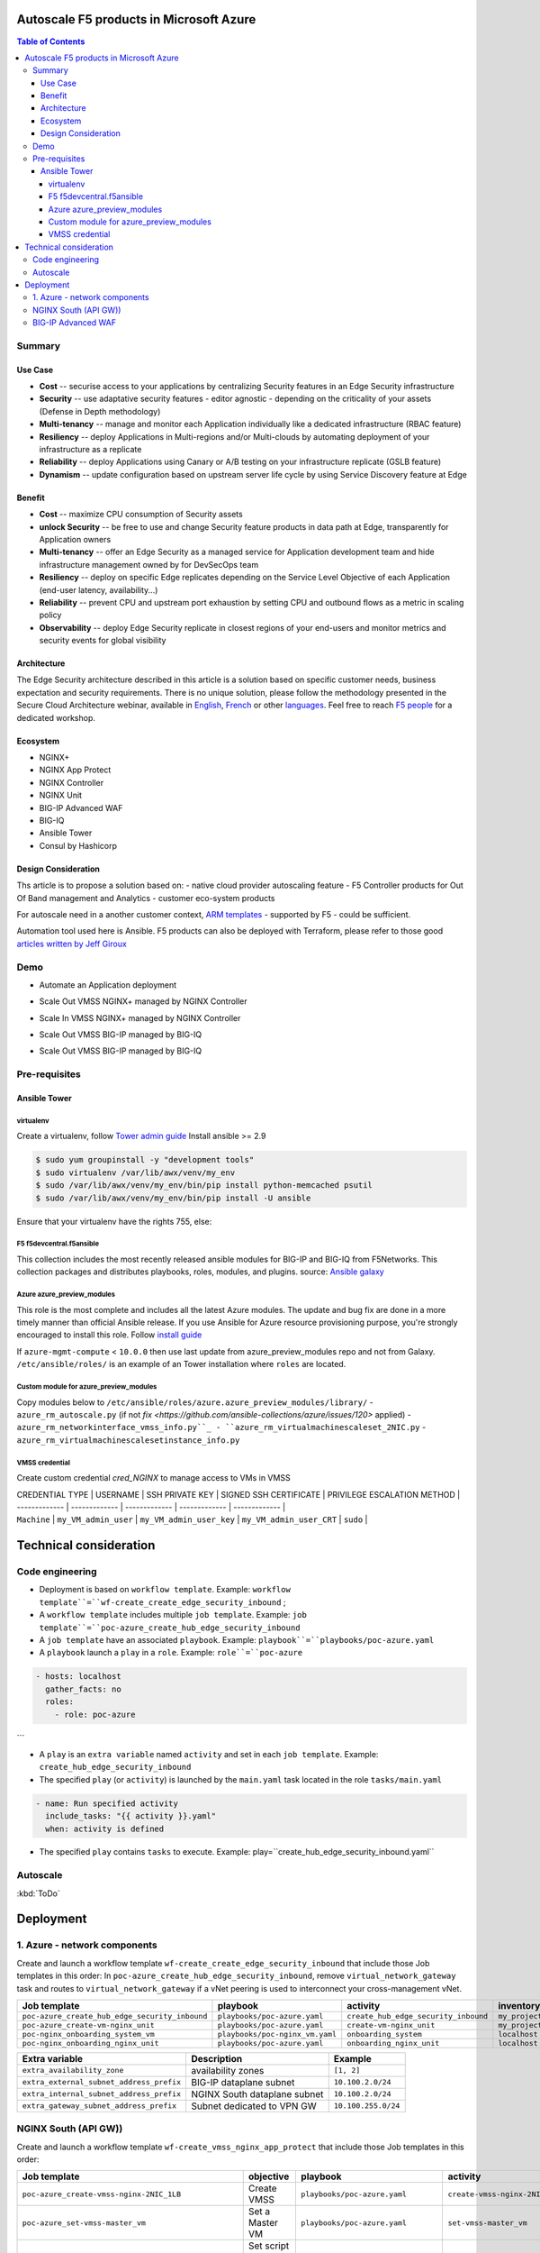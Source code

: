 Autoscale F5 products in Microsoft Azure
==================================================

.. contents:: Table of Contents

Summary
###############
Use Case
*********************
- **Cost** -- securise access to your applications by centralizing Security features in an Edge Security infrastructure
- **Security** -- use adaptative security features - editor agnostic - depending on the criticality of your assets (Defense in Depth methodology)
- **Multi-tenancy** -- manage and monitor each Application individually like a dedicated infrastructure (RBAC feature)
- **Resiliency** -- deploy Applications in Multi-regions and/or Multi-clouds by automating deployment of your infrastructure as a replicate
- **Reliability** -- deploy Applications using Canary or A/B testing on your infrastructure replicate (GSLB feature)
- **Dynamism** -- update configuration based on upstream server life cycle by using Service Discovery feature at Edge

Benefit
*********************
- **Cost** -- maximize CPU consumption of Security assets
- **unlock Security** -- be free to use and change Security feature products in data path at Edge, transparently for Application owners
- **Multi-tenancy** -- offer an Edge Security as a managed service for Application development team and hide infrastructure management owned by for DevSecOps team
- **Resiliency** -- deploy on specific Edge replicates depending on the Service Level Objective of each Application (end-user latency, availability...)
- **Reliability** -- prevent CPU and upstream port exhaustion by setting CPU and outbound flows as a metric in scaling policy
- **Observability** -- deploy Edge Security replicate in closest regions of your end-users and monitor metrics and security events for global visibility

Architecture
*********************
The Edge Security architecture described in this article is a solution based on specific customer needs, business expectation and security requirements.
There is no unique solution, please follow the methodology presented in the Secure Cloud Architecture webinar, available in
`English <https://gateway.on24.com/wcc/eh/1140560/lp/2200026/f5-emea-webinar-march-2020-english>`_,
`French <https://gateway.on24.com/wcc/eh/1140560/lp/2209631/f5-emea-webinar-march-2020-french>`_
or other `languages  <https://www.f5.com/c/emea-2020/emea-webinar-library>`_.
Feel free to reach `F5 people <https://www.linkedin.com/company/f5/people/>`_ for a dedicated workshop.

.. figure:: _figure/Architecture_INBOUND.png

Ecosystem
*********************
- NGINX+
- NGINX App Protect
- NGINX Controller
- NGINX Unit
- BIG-IP Advanced WAF
- BIG-IQ
- Ansible Tower
- Consul by Hashicorp

Design Consideration
*********************
Ths article is to propose a solution based on:
- native cloud provider autoscaling feature
- F5 Controller products for Out Of Band management and Analytics
- customer eco-system products

For autoscale need in a another customer context,
`ARM templates <https://github.com/F5Networks/f5-azure-arm-templates>`_ - supported by F5 - could be sufficient.

Automation tool used here is Ansible. F5 products can also be deployed with Terraform, please refer to those good `articles written by Jeff Giroux <https://github.com/JeffGiroux/f5_terraform>`_

Demo
###############
- Automate an Application deployment
.. raw:: html

    <a href="http://www.youtube.com/watch?v=p1rfhssaE_U"><img src="http://img.youtube.com/vi/p1rfhssaE_U/0.jpg" width="200" height="200" title="Automate an Application deployment" alt="Automate an Application deployment"></a>

- Scale Out VMSS NGINX+ managed by NGINX Controller
.. raw:: html

    <a href="http://www.youtube.com/watch?v=x4CnlKm_Ik8"><img src="http://img.youtube.com/vi/x4CnlKm_Ik8/0.jpg" width="200" height="200" title="Scale Out VMSS NGINX+ managed by NGINX Controller" alt="Scale Out VMSS NGINX+ managed by NGINX Controller"></a>

- Scale In VMSS NGINX+ managed by NGINX Controller
.. raw:: html

    <a href="http://www.youtube.com/watch?v=8tG1QF0Rurw"><img src="http://img.youtube.com/vi/8tG1QF0Rurw/0.jpg" width="200" height="200" title="Scale In VMSS NGINX+ managed by NGINX Controller" alt="Scale In VMSS NGINX+ managed by NGINX Controller"></a>

- Scale Out VMSS BIG-IP managed by BIG-IQ
.. raw:: html

    <a href="http://www.youtube.com/watch?v=EvSrmwhDP2o"><img src="http://img.youtube.com/vi/EvSrmwhDP2o/0.jpg" width="200" height="200" title="Scale Out VMSS BIG-IP managed by BIG-IQ" alt="Scale Out VMSS BIG-IP managed by BIG-IQ"></a>

- Scale Out VMSS BIG-IP managed by BIG-IQ
.. raw:: html

    <a href="http://www.youtube.com/watch?v=-zzKjA_mFIY"><img src="http://img.youtube.com/vi/-zzKjA_mFIY/0.jpg" width="200" height="200" title="Scale In VMSS BIG-IP managed by BIG-IQ" alt="Scale In VMSS BIG-IP managed by BIG-IQ"></a>

Pre-requisites
###############

Ansible Tower
*********************

virtualenv
--------
Create a virtualenv, follow
`Tower admin guide <https://docs.ansible.com/ansible-tower/latest/html/administration/tipsandtricks.html#preparing-a-new-custom-virtualenv>`_
Install ansible >= 2.9

.. code:: bash

    $ sudo yum groupinstall -y "development tools"
    $ sudo virtualenv /var/lib/awx/venv/my_env
    $ sudo /var/lib/awx/venv/my_env/bin/pip install python-memcached psutil
    $ sudo /var/lib/awx/venv/my_env/bin/pip install -U ansible


Ensure that your virtualenv have the rights 755, else:

.. code:: bash
    $ chmod 755 -R /var/lib/awx/venv/my_env

F5 f5devcentral.f5ansible
--------
This collection includes the most recently released ansible modules for BIG-IP and BIG-IQ from F5Networks.
This collection packages and distributes playbooks, roles, modules, and plugins.
source: `Ansible galaxy <https://galaxy.ansible.com/f5networks/f5_modules>`_

.. code:: bash
    $ sudo ansible-galaxy collection install f5networks.f5_modules -p /usr/share/ansible/collections

Azure azure_preview_modules
--------
This role is the most complete and includes all the latest Azure modules. The update and bug fix are done in a more timely manner than official Ansible release.
If you use Ansible for Azure resource provisioning purpose, you're strongly encouraged to install this role.
Follow `install guide <https://github.com/Azure/azure_preview_modules>`_

.. code:: bash
    $ sudo ansible-galaxy install azure.azure_preview_modules
    $ sudo /var/lib/awx/venv/my_env/bin/pip install -U -r /etc/ansible/roles/azure.azure_preview_modules/files/requirements-azure.txt
    $ sudo /var/lib/awx/venv/my_env/bin/pip show azure-mgmt-compute

If ``azure-mgmt-compute`` < ``10.0.0`` then use last update from azure_preview_modules repo and not from Galaxy.
``/etc/ansible/roles/`` is an example of an Tower installation where ``roles`` are located.

.. code:: bash
    $ sudo cd /etc/ansible/roles/
    $ sudo git clone https://github.com/Azure/azure_preview_modules.git
    $ sudo /var/lib/awx/venv/my_env/bin/pip install -r /etc/ansible/roles/azure.azure_preview_modules/files/requirements-azure.txt
    $ sudo vi /etc/ansible/roles/azure.azure_preview_modules/defaults/main.yml
        skip_azure_sdk: false


Custom module for azure_preview_modules
--------
Copy modules below to ``/etc/ansible/roles/azure.azure_preview_modules/library/``
- ``azure_rm_autoscale.py`` (if not `fix <https://github.com/ansible-collections/azure/issues/120>` applied)
- ``azure_rm_networkinterface_vmss_info.py``_
- ``azure_rm_virtualmachinescaleset_2NIC.py``
- ``azure_rm_virtualmachinescalesetinstance_info.py``

VMSS credential
--------
Create custom credential `cred_NGINX` to manage access to VMs in VMSS

| CREDENTIAL TYPE | USERNAME      | SSH PRIVATE KEY     | SIGNED SSH CERTIFICATE         | PRIVILEGE ESCALATION METHOD    |
| ------------- | ------------- | ------------- | ------------- | ------------- |
| ``Machine`` | ``my_VM_admin_user`` | ``my_VM_admin_user_key`` | ``my_VM_admin_user_CRT`` | ``sudo`` |

Technical consideration
==================================================
Code engineering
###############

- Deployment is based on ``workflow template``. Example: ``workflow template``=``wf-create_create_edge_security_inbound`` ;
- A ``workflow template`` includes multiple ``job template``. Example: ``job template``=``poc-azure_create_hub_edge_security_inbound``
- A ``job template`` have an associated ``playbook``. Example: ``playbook``=``playbooks/poc-azure.yaml``
- A ``playbook`` launch a ``play`` in a ``role``. Example: ``role``=``poc-azure``

.. code:: yaml

    - hosts: localhost
      gather_facts: no
      roles:
        - role: poc-azure
```

- A ``play`` is an ``extra variable`` named ``activity`` and set in each ``job template``. Example: ``create_hub_edge_security_inbound``
- The specified ``play`` (or ``activity``) is launched by the ``main.yaml`` task located in the role ``tasks/main.yaml``

.. code:: yaml

    - name: Run specified activity
      include_tasks: "{{ activity }}.yaml"
      when: activity is defined

- The specified ``play`` contains ``tasks`` to execute. Example: play=``create_hub_edge_security_inbound.yaml``

Autoscale
###############
:kbd:`ToDo`

Deployment
==================================================
1. Azure - network components
###############

Create and launch a workflow template ``wf-create_create_edge_security_inbound`` that include those Job templates in this order:
In ``poc-azure_create_hub_edge_security_inbound``, remove ``virtual_network_gateway`` task and routes to ``virtual_network_gateway`` if a vNet peering is used to interconnect your cross-management vNet.

==============================================  =============================================   =============================================   =============================================   =============================================   =============================================
Job template                                    playbook                                        activity                                        inventory                                       limit                                           credential
==============================================  =============================================   =============================================   =============================================   =============================================   =============================================
``poc-azure_create_hub_edge_security_inbound``  ``playbooks/poc-azure.yaml``                    ``create_hub_edge_security_inbound``            ``my_project``                                  ``localhost``                                   ``my_azure_credential``
``poc-azure_create-vm-nginx_unit``              ``playbooks/poc-azure.yaml``                    ``create-vm-nginx_unit``                        ``my_project``                                  ``localhost``                                   ``my_azure_credential``
``poc-nginx_onboarding_system_vm``              ``playbooks/poc-nginx_vm.yaml``                 ``onboarding_system``                           ``localhost``                                   ``localhost``                                   ``cred_NGINX``
``poc-nginx_onboarding_nginx_unit``             ``playbooks/poc-azure.yaml``                    ``onboarding_nginx_unit``                       ``localhost``                                   ``localhost``                                   ``cred_NGINX``
==============================================  =============================================   =============================================   =============================================   =============================================   =============================================

==============================================  =============================================   =============================================
Extra variable                                  Description                                     Example                                      
==============================================  =============================================   =============================================
``extra_availability_zone``                     availability zones                              ``[1, 2]``
``extra_external_subnet_address_prefix``        BIG-IP dataplane subnet                         ``10.100.2.0/24``
``extra_internal_subnet_address_prefix``        NGINX South dataplane subnet                    ``10.100.2.0/24``
``extra_gateway_subnet_address_prefix``         Subnet dedicated to VPN GW                      ``10.100.255.0/24``
==============================================  =============================================   =============================================

NGINX South (API GW))
###############
Create and launch a workflow template ``wf-create_vmss_nginx_app_protect`` that include those Job templates in this order:

=====================================================   =============================================       =============================================   =============================================   =============================================   =============================================   =============================================
Job template                                            objective                                           playbook                                        activity                                        inventory                                       limit                                           credential
=====================================================   =============================================       =============================================   =============================================   =============================================   =============================================   =============================================
``poc-azure_create-vmss-nginx-2NIC_1LB``                Create VMSS                                         ``playbooks/poc-azure.yaml``                    ``create-vmss-nginx-2NIC_1LB``                  ``my_project``                                  ``localhost``                                   ``my_azure_credential``
``poc-azure_set-vmss-master_vm``                        Set a Master VM                                     ``playbooks/poc-azure.yaml``                    ``set-vmss-master_vm``                          ``my_project``                                  ``localhost``                                   ``my_azure_credential``
``poc-azure_create-vmss-extension-nginx_app_protect``   Set script to install NGINX App Protect             ``playbooks/poc-azure.yaml``                    ``create-vmss-extension-nginx_app_protect``     ``my_project``                                  ``localhost``                                   ``my_azure_credential``
``poc-azure_get-vmss-facts``                            Get VM IPs from VMSS                                ``playbooks/poc-azure.yaml``                    ``get-vmss-facts``                              ``my_project``                                  ``localhost``                                   ``my_azure_credential``
``poc-nginx_onboarding_system``                         Configure system variable                           ``playbooks/poc-azure.yaml``                    ``onboarding_system``                           ``localhost``                                   ``localhost``                                   ``cred_NGINX``
``poc-nginx_onboarding_nginx_app_protect``              Configure NGINX App Protect                         ``playbooks/poc-azure.yaml``                    ``onboarding_nginx_app_protect``                ``localhost``                                   ``localhost``                                   ``cred_NGINX``
``poc-azure_create-vmss-autoscale``                     Create an autoscale policy                          ``playbooks/poc-azure.yaml``                    ``create-vmss-autoscale``                       ``my_project``                                  ``localhost``                                   ``my_vmss_credential``
``poc-nginx_onboarding_nginx_sync_step1_master``        Configure Master VM as a Master NGINX               ``playbooks/poc-nginx_master.yaml``             ``onboarding_nginx_sync_step1_master``          ``localhost``                                   ``localhost``                                   ``cred_NGINX``
``poc-nginx_onboarding_nginx_sync_step2_slaves``        Configure Slaves VM as a Slave NGINX                ``playbooks/poc-nginx_slaves.yaml``             ``onboarding_nginx_sync_step2_slaves``          ``localhost``                                   ``localhost``                                   ``cred_NGINX``
``poc-nginx_onboarding_nginx_sync_step3_master``        Copy from Master VM to Slave NGINX                  ``playbooks/poc-nginx_master.yaml``             ``onboarding_nginx_sync_step3_master``          ``localhost``                                   ``localhost``                                   ``cred_NGINX``
=====================================================   =============================================       =============================================   =============================================   =============================================   =============================================   =============================================

==============================================  =============================================   =========================================================
Extra variable                                  Description                                     Example                                      
==============================================  =============================================   =========================================================
``extra_app_protect_monitor_ip``                Kibana for NGINX App Protect                    ``10.0.0.20``
``extra_app_protect_repo``                      repo that stores NAP install scripts            ``http://10.0.0.19``
``extra_availability_zone``                     availability zones                              ``[1, 2]``
``extra_dataplane_subnet_address_mask``         eth1 subnet                                     ``24``
``extra_elb_management_name``                   ELB for outbound connection during install      ``outbound-management-vmss-nginx-external``
``extra_gw_dataplane``                          eth1 GW                                         ``10.100.1.1``
``extra_gw_management``                         eth0 GW                                         ``10.100.0.1``
``extra_key_data``                              admin CRT                                       ``-----BEGIN  ... CERTIFICATE-----``
``extra_lb_dataplane_name``                     LB name for dataplane traffic                   ``external``
``extra_lb_dataplane_type``                     LB type for dataplane traffic                   ``elb``
``extra_location``                              region                                          ``eastus2``
``extra_offer``                                 OS                                              ``CentOS``
``extra_publisher``                             OS distrib                                      ``OpenLogic``
``extra_sku``                                   OS distrib version                              ``7.4``
``extra_vm_size``                               VM type                                         ``Standard_DS3_v2``
``extra_vmss_capacity``                         initial vmss_capacity                           `2``
``extra_vmss_name``                             logical vmss_name                               ``nginxwaf``
``nginx_rpm_version``                           Nginx+ version to install                       ``20``
``extra_platform_name``                         logical platform_name                           ``myPlatform``
``extra_platform_tags``                         logical platform_tags                           ``environment=DMO ...``
``extra_project_name``                          logical project_name                            ``CloudBuilderf5``
``extra_route_prefix_on_premise``               cross management subnet                         ``10.0.0.0/24``
``extra_subnet_dataplane_name``                 logical name for eth1 subnet                    ``nginx``
``extra_template_nginx_conf``                   jinja2 template for nginx.conf                  ``nginx_app_protect.conf``
``extra_template_route``                        jinja2 template for persistent route            ``system_route_persistent-default_via_dataplane.conf``
``extra_app_protect_monitor_ip``                IP address of Kibana server                     ``10.0.0.20``
``extra_nginx_key``                             NGINX+ private key (PEM format)                 ``-----BEGIN  ... KEY-----``
``extra_nginx_crt``                             NGINX+ certificate (PEM format)                 ``-----BEGIN  ... CERTIFICATE-----``
``extra_webhook_email``                         e-mail address                                  ``admin@acme.com``
``extra_webhook_vm_name``                       VM name                                         ``autoscale-f5``
==============================================  =============================================   =========================================================


BIG-IP Advanced WAF
###############

Create and launch a workflow template ``wf-create_vmss_device-group_awaf`` that include those Job templates in this order:

| Job name      | objective     | playbook      | activity      | inventory     | limit         | credential    |
| ------------- | ------------- | ------------- | ------------- | ------------- | ------------- | ------------- |
| ``poc-azure_create-vmss-bigip``                 |       | ``create-vmss-bigip`` | ``playbooks/poc-azure.yaml`` | ``my_project`` | ``localhost`` | ``my_azure_credential`` |
| ``poc-azure_set-vmss-master_vm``                |       | ``set-vmss-master_vm`` | ``playbooks/poc-azure.yaml`` | ``my_project`` | ``localhost`` | ``my_azure_credential`` |
| ``poc-azure_get-vmss-facts``                    |       | ``get-vmss-facts`` | ``playbooks/poc-azure.yaml`` | ``my_project`` | ``localhost`` | ``my_azure_credential`` |
| ``poc-f5_do_vmss_device-group``                 |       | ``do_vmss_device-group`` | ``playbooks/poc-f5.yaml`` | ``my_project`` | ``localhost`` | ``my_azure_credential`` |
| ``poc-f5-as3_vmss_device-group_create_log_profile``     | ``as3_vmss_device-group_create`` |  | ``playbooks/poc-f5.yaml`` | ``my_project`` | ``localhost`` | ``my_azure_credential`` |
| ``poc-f5-bigiq_vmss_device-group_discover``     |       | ``bigiq_vmss_device-group_discover`` | ``playbooks/poc-f5.yaml`` | ``my_project`` | ``localhost`` | ``my_azure_credential`` |
| ``poc-azure_create-vmss-autoscale``             |       | ``create-vmss-autoscale`` | ``playbooks/poc-azure.yaml`` | ``my_project`` | ``localhost`` | ``my_azure_credential`` |

| Extra variable        | Description | Example of value      |
| -------------         | ------------- | ------------- |
| ``extra_admin_user``      | admin user name on BIG-IP| ``admin`` |
| ``extra_admin_password``  | admin user password on BIG-IP| ``Ch4ngeMe!`` |
| ``extra_port_mgt``        | management port on BIG-IP| ``443`` |
| ``extra_key_data``        | admin CRT | ``-----BEGIN  CERTIFICATE-----XXXXXXX-----END CERTIFICATE-----`` |
| ``extra_offer``           | offer | ``f5-big-ip-byol`` |
| ``extra_sku``             | OS distrib version | ``7.4`` |
| ``extra_vm_size``         | VM type | ``Standard_DS4_v2`` |
| ``extra_device_modules``  | List of modules to discover by BIG-IQ | ``ltm,asm,security_shared`` |
| ``extra_as3_template``         |  | ``as3_security_logging.jinja2`` |
| ``extra_availability_zone``         | availability zones | ``[1, 2]`` |
| ``extra_bigiq_admin_password``         |  | ``Ch4ngeMe!`` |
| ``extra_bigiq_admin_user``         |  | ``admin`` |
| ``extra_bigiq_device_discovery_state``       |  | ``present`` |
| ``extra_bigiq_ip_mgt``       |  | ``10.0.0.27`` |
| ``extra_bigiq_port_mgt``       |  | ``443`` |
| ``extra_dataplane_subnet_address_mask``       | eth1 subnet | ``24`` |
| ``extra_dcd_ip``       |  | ``10.0.0.28`` |
| ``extra_dcd_port``       |  | ``8514`` |
| ``extra_dcd_servers``       |  | ``[{''address'': ''10.0.0.28'', ''port'': ''8514''}]`` |
| ``extra_elb_management_name``       | External LB for outbound connection during install | ``outbound-management-vmss-awaf`` |
| ``extra_gw_dataplane``       | eth1 GW | ``10.100.2.1`` |
| ``extra_gw_management``       | eth0 GW | ``10.100.0.1`` |
| ``extra_lb_dataplane_name``       | LB name for dataplane traffic | ``external`` |
| ``extra_lb_dataplane_type``       | LB type for dataplane traffic | ``ilb`` |
| ``extra_licensing``       |  | ``BIGIQ`` |
| ``extra_location``       | Azure region | ``eastus2`` |
| ``extra_platform_name`` | logical platform_name | ``myPlatform`` |
| ``extra_platform_tags`` | logical platform_tags | environment=DMO platform=Inbound project=CloudBuilderf5 |
| ``extra_project_name`` | logical project_name | CloudBuilderf5 |
| ``extra_route_prefix_on_premise`` | cross management subnet | 10.0.0.0/24 |
| ``extra_subnet_dataplane_name``       | logical name for eth1 subnet | ``external`` |
| ``extra_template_do``       |  | ``do-vmss-standalone-2nic-awaf-BIGIQ.json`` |
| ``extra_upstream_lb_vip``       |  | ``10.100.3.10`` |
| ``extra_vmss_capacity``       | initial vmss_capacity | ``2`` |
| ``extra_vmss_name``       | logical vmss_name | ``awaf`` |
| ``extra_webhook_email``                   | NGINX+ certificate | ``admin@acme.com`` |
| ``extra_webhook_vm_name``                 | NGINX+ certificate | ``autoscale-f5`` |

## NGINX south | NGINX ADC
Create and launch a workflow template ``wf-create_vmss_nginx_adc`` that include those Job templates in this order:

| Job name      | objective     | playbook      | activity      | inventory     | limit         | credential    |
| ------------- | ------------- | ------------- | ------------- | ------------- | ------------- | ------------- |
| ``poc-azure_create-vmss-nginx-2NIC_2LB``                | Create VMSS                                       | ``playbooks/poc-azure.yaml``        | ``create-vmss-nginx-2NIC_2LB``                 | ``my_project`` | ``localhost`` | ``my_azure_credential`` |
| ``poc-azure_set-vmss-master_vm``                        | Set a Master VM                                   | ``playbooks/poc-azure.yaml``        | ``set-vmss-master_vm``                         | ``my_project`` | ``localhost`` | ``my_azure_credential`` |
| ``poc-azure_create-vmss-extension-nginx_from_repo``     | Set script to install NGINX+                      | ``playbooks/poc-azure.yaml``        | ``create-vmss-extension-nginx_from_repo``    | ``my_project`` | ``localhost`` | ``my_azure_credential`` |
| ``poc-azure_get-vmss-facts``                            | Get VM IPs from VMSS                              | ``playbooks/poc-azure.yaml``        | ``get-vmss-facts``                             | ``my_project`` | ``localhost`` | ``my_azure_credential`` |
| ``poc-nginx_onboarding_system``                         | Configure system variable                         | ``playbooks/poc-azure.yaml``        | ``onboarding_system``                          | ``localhost`` | ``localhost`` | ``cred_NGINX`` |
| ``poc-nginx_onboarding_nginx_adc``                      | Configure NGINX App Protect                       | ``playbooks/poc-azure.yaml``        | ``nginx_onboarding_nginx_adc``               | ``localhost`` | ``localhost`` | ``cred_NGINX`` |
| ``poc-azure_create-vmss-autoscale``                     | Create an autoscale policy                        | ``playbooks/poc-azure.yaml``        | ``create-vmss-autoscale``                      | ``my_project`` | ``localhost`` | ``my_vmss_credential`` |
| ``poc-nginx_onboarding_nginx_sync_step1_master``        | -Configure Master VM as a Master NGINX            | ``playbooks/poc-nginx_master.yaml`` | ``onboarding_nginx_sync_step1_master``         | ``localhost`` | ``localhost`` | ``cred_NGINX`` |
| ``poc-nginx_onboarding_nginx_sync_step2_slaves``        | -Configure Slaves VM as a Slave NGINX             | ``playbooks/poc-nginx_slaves.yaml`` | ``onboarding_nginx_sync_step2_slaves``         | ``localhost`` | ``localhost`` | ``cred_NGINX`` |
| ``poc-nginx_onboarding_nginx_sync_step3_master``        | -Execute the copy from Master VM to Slave NGINX   | ``playbooks/poc-nginx_master.yaml`` | ``onboarding_nginx_sync_step3_master``         | ``localhost`` | ``localhost`` | ``cred_NGINX`` |

| Extra variable| Description   | Example of value      |
| ------------- | ------------- | -------------         |
| ``extra_app_protect_monitor_ip``          | Kibana for NGINX App Protect | ``10.0.0.20`` |
| ``extra_app_protect_repo``                | repo that stores NGINX App Protect install scripts | ``http://10.0.0.19`` |
| ``extra_availability_zone``               | availability zones | ``[1, 2]`` |
| ``extra_dataplane_subnet_address_mask``   | eth1 subnet | ``24`` |
| ``extra_elb_management_name``             | External LB for outbound connection during install| ``outbound-management-vmss-nginx-internal`` |
| ``extra_gw_dataplane``                    | eth1 GW | ``10.100.4.1`` |
| ``extra_gw_management``                   | eth0 GW | ``10.100.0.1`` |
| ``extra_key_data``                        | admin CRT | ``-----BEGIN  CERTIFICATE-----XXXXXXX-----END CERTIFICATE-----`` |
| ``extra_lb_dataplane_name``               | LB name for dataplane traffic | ``internal`` |
| ``extra_lb_dataplane_type``               | LB type for dataplane traffic | ``ilb`` |
| ``extra_location``                        | region | ``eastus2`` |
| ``extra_nginx_key``                       | NGINX+ private key | ``-----BEGIN  PRIVATE KEY-----XXXXXXX-----END PRIVATE KEY-----`` |
| ``extra_nginx_crt``                       | NGINX+ certificate | ``-----BEGIN  CERTIFICATE-----XXXXXXX-----END CERTIFICATE-----`` |
| ``extra_offer``                           | OS | ``CentOS`` |
| ``extra_publisher``                       | OS distrib | ``OpenLogic`` |
| ``extra_sku``                             | OS distrib version | ``7.4`` |
| ``extra_vm_size``                         | VM type | ``Standard_DS3_v2`` |
| ``extra_vmss_capacity``                   | initial vmss_capacity | ``2`` |
| ``extra_vmss_name``                       | logical vmss_name | ``nginxapigw`` |
| ``nginx_rpm_version``                     | Nginx+ version to install | ``20`` |
| ``extra_platform_name``                   | logical platform_name | ``myPlatform`` |
| ``extra_platform_tags``                   | logical platform_tags | ``environment=DMO platform=Inbound project=CloudBuilderf5`` |
| ``extra_project_name``                    | logical project_name | ``CloudBuilderf5`` |
| ``extra_route_prefix_on_premise``         | cross management subnet | ``10.0.0.0/24`` |
| ``extra_subnet_dataplane_name``           | logical name for eth1 subnet | ``internal`` |
| ``extra_template_nginx_conf``             | jinja2 template for nginx.conf| ``nginx_adc.conf`` |
| ``extra_template_route``                  | jinja2 template for persistent route | ``system_route_persistent-default_via_mgmtplane.conf`` |
| ``extra_app_protect_monitor_ip``          | IP address of Kibana server | ``10.0.0.20`` |
| ``extra_vip_address_list_nginx_second_line``          | routed subnet for VIP | ``[10.100.11.0/24]`` |
| ``extra_webhook_email``                   | NGINX+ certificate | ``admin@acme.com`` |
| ``extra_webhook_vm_name``                 | NGINX+ certificate | ``autoscale-f5`` |

## Application High
Create and launch a workflow template ``wf-create-app_inbound_awaf_device-group`` that include those Job templates in this order:

| Job name      | objective     | playbook      | activity      | inventory     | limit         | credential    |
| ------------- | ------------- | ------------- | ------------- | ------------- | ------------- | ------------- |
| ``poc-azure_create_vmss_app``                           | Create a VMSS for App hosting                     | ``playbooks/poc-azure.yaml``                | ``create-vmss-app``                       | ``my_project`` | ``localhost`` | ``my_azure_credential`` |
| ``poc-azure_get-vmss_hub-facts``                        | Get info of BIG-IP VMSS                           | ``playbooks/poc-azure.yaml``                | ``get-vmss_hub-facts``                    | ``my_project`` | ``localhost`` | ``my_azure_credential`` |
| ``poc-f5-create_as3_app_inbound_awaf_device-group``     | Deploy App Service (AS3) on BIG-IP                | ``playbooks/poc-f5.yaml``                   | ``as3_vmss_device-group_bigiq_create``    | ``my_project`` | ``localhost`` | ``my_azure_credential`` |
| ``poc-azure_get-vmss_nginx_first_line-facts``           | Get info of NGINX North VMSS                      | ``playbooks/poc-azure.yaml``                | ``get-vmss_nginx_first_line-facts``       | ``my_project`` | ``localhost`` | ``my_azure_credential`` |
| ``poc-nginx_create_app_app_protect``                    | Deploy App Service on NGINX North                 | ``playbooks/poc-nginx_master.yaml``         | ``create_app_app_protect``                | ``localhost`` | ``localhost`` | ``cred_NGINX`` |
| ``poc-azure_get-vmss_nginx_second_line-facts``          | Get info of NGINX South VMSS                      | ``playbooks/poc-azure.yaml``                | ``get-vmss_nginx_second_line-facts``      | ``localhost`` | ``localhost`` | ``cred_NGINX`` |
| ``poc-nginx_create_app_adc``                            | Deploy App Service on NGINX South                 | ``playbooks/poc-nginx_master.yaml``         | ``create_app_adc``                        | ``my_project`` | ``localhost`` | ``my_vmss_credential`` |

| Extra variable| Description   | Example of value      |
| ------------- | ------------- | -------------         |
| ``extra_app``          | Config specification | ``{'backend_servers':['10.12.1.4'], 'name':'app1', 'vip_subnet_awaf':['10.100.10.2'], 'vip_subnet_nginx':['10.100.11.2']}, 'vs_listener_port_http':'80', 'vs_listener_port_https':'443'`` |
| ``extra_app_backend``          | VM extension for VMSS App | ``juice-shop_1nic_bootstrapping.jinja2`` |
| ``extra_app_crt``                       | App private key | ``-----BEGIN  PRIVATE KEY-----XXXXXXX-----END PRIVATE KEY-----`` |
| ``extra_app_key``                       | App certificate | ``-----BEGIN  CERTIFICATE-----XXXXXXX-----END CERTIFICATE-----`` |
| ``extra_app_name``          | HOST in FQDN | ``App1`` |
| ``extra_app_url_domain``          | domain in FQDN | ``f5cloudbuilder.dev`` |
| ``extra_app_vm_size``          |VM type in App VMSS | ``Standard_B2s`` |
| ``extra_bigip_target_admin_password``          | BIG-IP password for AS3 deployment | ``Ch4ngeMe!`` |
| ``extra_bigip_target_admin_user``          | BIG-IP user for AS3 deployment  | ``admin`` |
| ``extra_bigip_target_port_mgt``          | BIG-IP mgt port for AS3 deployment | ``443`` |
| ``extra_bigiq_admin_password``          | BIG-IQ password for AS3 deployment | ``Ch4ngeMe!`` |
| ``extra_bigiq_admin_user``          | BIG-IQ user for AS3 deployment  | ``admin`` |
| ``extra_bigiq_ip_mgt``          | BIG-IQ ip mgt for AS3 deployment  | ``10.0.0.27`` |
| ``extra_bigiq_port_mgt``          | BIG-IQ mgt port for AS3 deployment | ``443`` |
| ``extra_hub_platform_name``          | BIG-IQ mgt port for AS3 deployment | ``myPlatform`` |
| ``extra_hub_vmss_name``          | BIG-IP VMSS name | ``awaf`` |
| ``extra_key_data``                        | admin CRT | ``-----BEGIN  CERTIFICATE-----XXXXXXX-----END CERTIFICATE-----`` |
| ``extra_location``          |  | ``eastus2`` |
| ``extra_log_profile``          |  | ``/Common/Shared/asm_log_bigiq`` |
| ``extra_passphrase_b64``          | App private key passphrase in b64 | ``Q01QLXBhc3NwaHJhc2U=`` |
| ``extra_platform_tags``          |  | ``environment=DMO project=CloudBuilderf5`` |
| ``extra_pool``          | pool specification for BIG-IP AS3 | ``[{'name': 'default', 'loadBalancingMode': 'least-connections-member', 'servicePort': '80', 'serverAddresses':['10.100.11.2']}]`` |
| ``extra_spokeplatform_name``          | vNet to deploy App VMSS | ``myDistrict`` |
| ``extra_template``          | AS3 template to use | ``as3_vmss_bigiq-http_waf.json`` |
| ``extra_vlans``          | BIG-IP vlan listener | ``["/Common/external"]`` |
| ``extra_vmss_capacity``          | App VMSS capacity | ``2`` |
| ``extra_vmss_name``          | App VMSS name | ``myAppVMSS`` |
| ``extra_vmss_name_nginx_first_line``          | NGINX App Protect VMSS name | ``nginxwaf`` |
| ``extra_vmss_name_nginx_second_line``          | NGINX+ VMSS name | ``nginxapigw`` |
| ``extra_waf_policy``          | WAF template policy | ``https://raw.githubusercontent.com/nergalex/PublicCloudBuilder/master/template/F5/Azure/asm_policy.xml`` |
| ``extra_zone_name``          | subnet to attach App VMSS | ``app`` |




